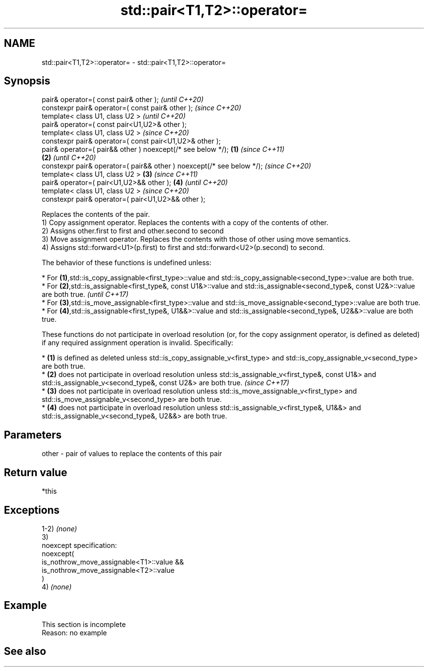 .TH std::pair<T1,T2>::operator= 3 "2020.03.24" "http://cppreference.com" "C++ Standard Libary"
.SH NAME
std::pair<T1,T2>::operator= \- std::pair<T1,T2>::operator=

.SH Synopsis

  pair& operator=( const pair& other );                                        \fI(until C++20)\fP
  constexpr pair& operator=( const pair& other );                              \fI(since C++20)\fP
  template< class U1, class U2 >                                                             \fI(until C++20)\fP
  pair& operator=( const pair<U1,U2>& other );
  template< class U1, class U2 >                                                             \fI(since C++20)\fP
  constexpr pair& operator=( const pair<U1,U2>& other );
  pair& operator=( pair&& other ) noexcept(/* see below */);           \fB(1)\fP                                 \fI(since C++11)\fP
                                                                           \fB(2)\fP                             \fI(until C++20)\fP
  constexpr pair& operator=( pair&& other ) noexcept(/* see below */);                                     \fI(since C++20)\fP
  template< class U1, class U2 >                                               \fB(3)\fP                                        \fI(since C++11)\fP
  pair& operator=( pair<U1,U2>&& other );                                                    \fB(4)\fP                          \fI(until C++20)\fP
  template< class U1, class U2 >                                                                                          \fI(since C++20)\fP
  constexpr pair& operator=( pair<U1,U2>&& other );

  Replaces the contents of the pair.
  1) Copy assignment operator. Replaces the contents with a copy of the contents of other.
  2) Assigns other.first to first and other.second to second
  3) Move assignment operator. Replaces the contents with those of other using move semantics.
  4) Assigns std::forward<U1>(p.first) to first and std::forward<U2>(p.second) to second.

  The behavior of these functions is undefined unless:

  * For \fB(1)\fP,std::is_copy_assignable<first_type>::value and std::is_copy_assignable<second_type>::value are both true.
  * For \fB(2)\fP,std::is_assignable<first_type&, const U1&>::value and std::is_assignable<second_type&, const U2&>::value are both true.                                                      \fI(until C++17)\fP
  * For \fB(3)\fP,std::is_move_assignable<first_type>::value and std::is_move_assignable<second_type>::value are both true.
  * For \fB(4)\fP,std::is_assignable<first_type&, U1&&>::value and std::is_assignable<second_type&, U2&&>::value are both true.

  These functions do not participate in overload resolution (or, for the copy assignment operator, is defined as deleted) if any required assignment operation is invalid. Specifically:

  * \fB(1)\fP is defined as deleted unless std::is_copy_assignable_v<first_type> and std::is_copy_assignable_v<second_type> are both true.
  * \fB(2)\fP does not participate in overload resolution unless std::is_assignable_v<first_type&, const U1&> and std::is_assignable_v<second_type&, const U2&> are both true.                 \fI(since C++17)\fP
  * \fB(3)\fP does not participate in overload resolution unless std::is_move_assignable_v<first_type> and std::is_move_assignable_v<second_type> are both true.
  * \fB(4)\fP does not participate in overload resolution unless std::is_assignable_v<first_type&, U1&&> and std::is_assignable_v<second_type&, U2&&> are both true.



.SH Parameters


  other - pair of values to replace the contents of this pair


.SH Return value

  *this

.SH Exceptions

  1-2) \fI(none)\fP
  3)
  noexcept specification:
  noexcept(
  is_nothrow_move_assignable<T1>::value &&
  is_nothrow_move_assignable<T2>::value
  )
  4) \fI(none)\fP

.SH Example


   This section is incomplete
   Reason: no example


.SH See also






